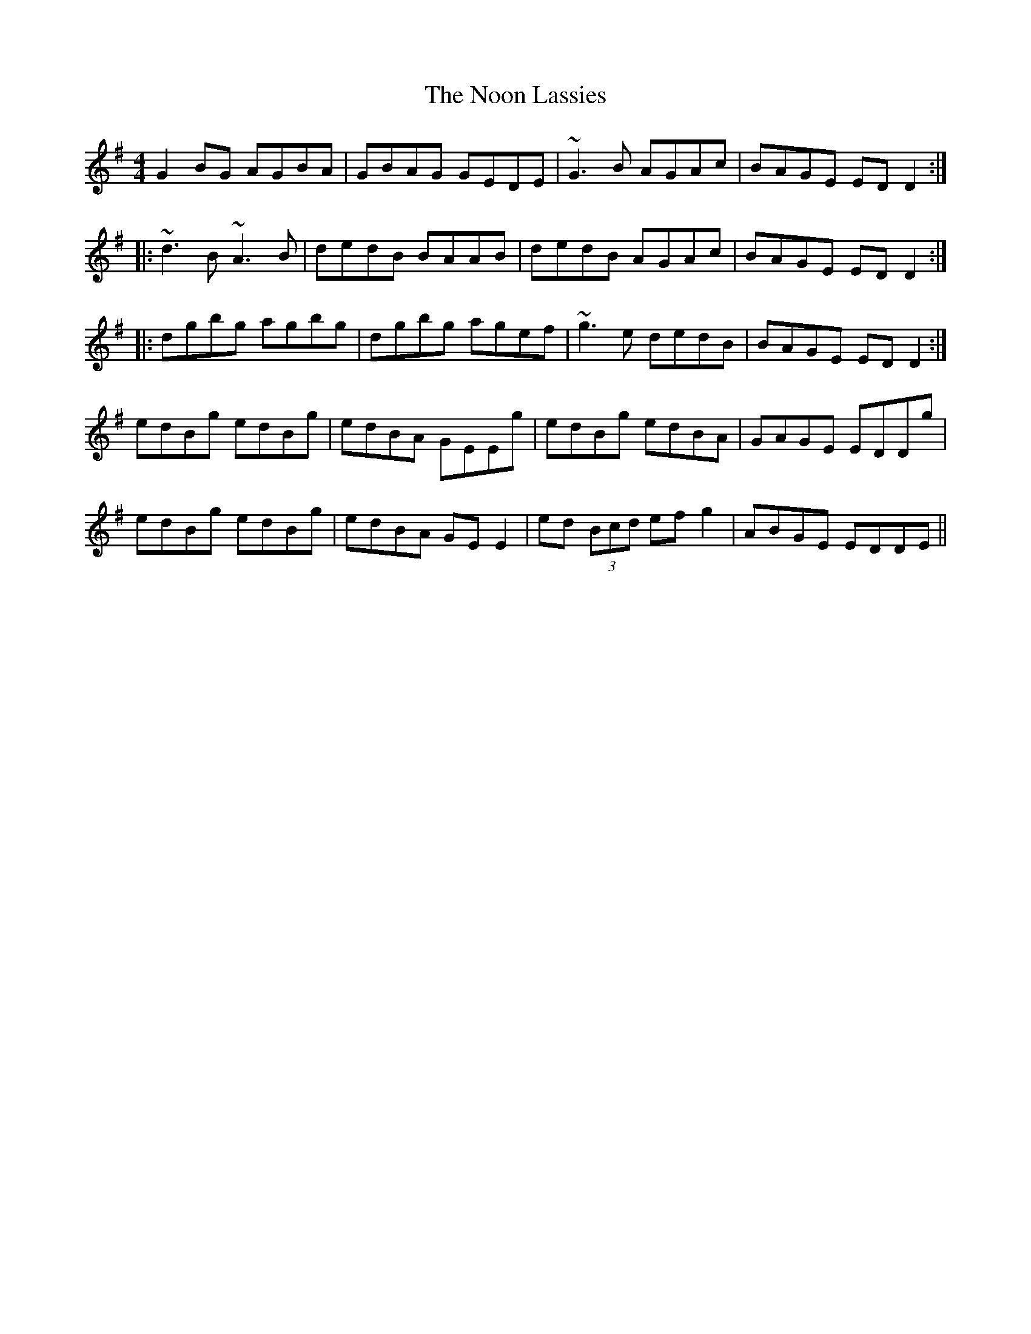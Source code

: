 X: 29574
T: Noon Lassies, The
R: reel
M: 4/4
K: Gmajor
G2BG AGBA|GBAG GEDE|~G3B AGAc|BAGE EDD2:|
|:~d3B ~A3B|dedB BAAB|dedB AGAc|BAGE EDD2:|
|:dgbg agbg|dgbg agef|~g3e dedB|BAGE EDD2:|
edBg edBg|edBA GEEg|edBg edBA|GAGE EDDg|
edBg edBg|edBA GEE2|ed (3Bcd efg2|ABGE EDDE||

